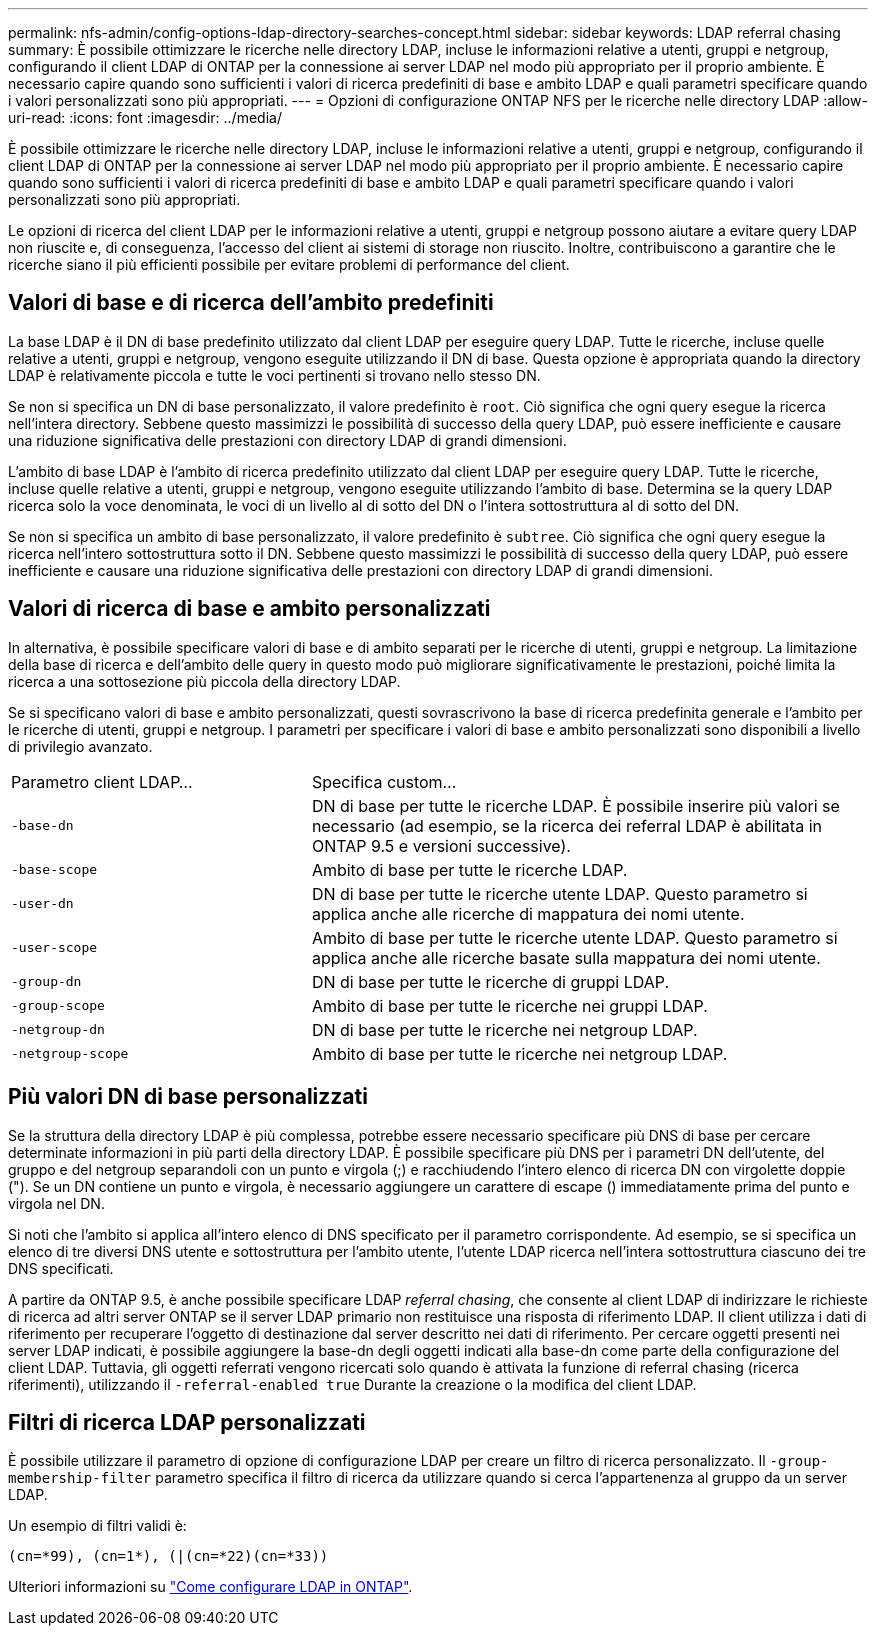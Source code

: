 ---
permalink: nfs-admin/config-options-ldap-directory-searches-concept.html 
sidebar: sidebar 
keywords: LDAP referral chasing 
summary: È possibile ottimizzare le ricerche nelle directory LDAP, incluse le informazioni relative a utenti, gruppi e netgroup, configurando il client LDAP di ONTAP per la connessione ai server LDAP nel modo più appropriato per il proprio ambiente. È necessario capire quando sono sufficienti i valori di ricerca predefiniti di base e ambito LDAP e quali parametri specificare quando i valori personalizzati sono più appropriati. 
---
= Opzioni di configurazione ONTAP NFS per le ricerche nelle directory LDAP
:allow-uri-read: 
:icons: font
:imagesdir: ../media/


[role="lead"]
È possibile ottimizzare le ricerche nelle directory LDAP, incluse le informazioni relative a utenti, gruppi e netgroup, configurando il client LDAP di ONTAP per la connessione ai server LDAP nel modo più appropriato per il proprio ambiente. È necessario capire quando sono sufficienti i valori di ricerca predefiniti di base e ambito LDAP e quali parametri specificare quando i valori personalizzati sono più appropriati.

Le opzioni di ricerca del client LDAP per le informazioni relative a utenti, gruppi e netgroup possono aiutare a evitare query LDAP non riuscite e, di conseguenza, l'accesso del client ai sistemi di storage non riuscito. Inoltre, contribuiscono a garantire che le ricerche siano il più efficienti possibile per evitare problemi di performance del client.



== Valori di base e di ricerca dell'ambito predefiniti

La base LDAP è il DN di base predefinito utilizzato dal client LDAP per eseguire query LDAP. Tutte le ricerche, incluse quelle relative a utenti, gruppi e netgroup, vengono eseguite utilizzando il DN di base. Questa opzione è appropriata quando la directory LDAP è relativamente piccola e tutte le voci pertinenti si trovano nello stesso DN.

Se non si specifica un DN di base personalizzato, il valore predefinito è `root`. Ciò significa che ogni query esegue la ricerca nell'intera directory. Sebbene questo massimizzi le possibilità di successo della query LDAP, può essere inefficiente e causare una riduzione significativa delle prestazioni con directory LDAP di grandi dimensioni.

L'ambito di base LDAP è l'ambito di ricerca predefinito utilizzato dal client LDAP per eseguire query LDAP. Tutte le ricerche, incluse quelle relative a utenti, gruppi e netgroup, vengono eseguite utilizzando l'ambito di base. Determina se la query LDAP ricerca solo la voce denominata, le voci di un livello al di sotto del DN o l'intera sottostruttura al di sotto del DN.

Se non si specifica un ambito di base personalizzato, il valore predefinito è `subtree`. Ciò significa che ogni query esegue la ricerca nell'intero sottostruttura sotto il DN. Sebbene questo massimizzi le possibilità di successo della query LDAP, può essere inefficiente e causare una riduzione significativa delle prestazioni con directory LDAP di grandi dimensioni.



== Valori di ricerca di base e ambito personalizzati

In alternativa, è possibile specificare valori di base e di ambito separati per le ricerche di utenti, gruppi e netgroup. La limitazione della base di ricerca e dell'ambito delle query in questo modo può migliorare significativamente le prestazioni, poiché limita la ricerca a una sottosezione più piccola della directory LDAP.

Se si specificano valori di base e ambito personalizzati, questi sovrascrivono la base di ricerca predefinita generale e l'ambito per le ricerche di utenti, gruppi e netgroup. I parametri per specificare i valori di base e ambito personalizzati sono disponibili a livello di privilegio avanzato.

[cols="35,65"]
|===


| Parametro client LDAP... | Specifica custom... 


 a| 
`-base-dn`
 a| 
DN di base per tutte le ricerche LDAP. È possibile inserire più valori se necessario (ad esempio, se la ricerca dei referral LDAP è abilitata in ONTAP 9.5 e versioni successive).



 a| 
`-base-scope`
 a| 
Ambito di base per tutte le ricerche LDAP.



 a| 
`-user-dn`
 a| 
DN di base per tutte le ricerche utente LDAP. Questo parametro si applica anche alle ricerche di mappatura dei nomi utente.



 a| 
`-user-scope`
 a| 
Ambito di base per tutte le ricerche utente LDAP. Questo parametro si applica anche alle ricerche basate sulla mappatura dei nomi utente.



 a| 
`-group-dn`
 a| 
DN di base per tutte le ricerche di gruppi LDAP.



 a| 
`-group-scope`
 a| 
Ambito di base per tutte le ricerche nei gruppi LDAP.



 a| 
`-netgroup-dn`
 a| 
DN di base per tutte le ricerche nei netgroup LDAP.



 a| 
`-netgroup-scope`
 a| 
Ambito di base per tutte le ricerche nei netgroup LDAP.

|===


== Più valori DN di base personalizzati

Se la struttura della directory LDAP è più complessa, potrebbe essere necessario specificare più DNS di base per cercare determinate informazioni in più parti della directory LDAP. È possibile specificare più DNS per i parametri DN dell'utente, del gruppo e del netgroup separandoli con un punto e virgola (;) e racchiudendo l'intero elenco di ricerca DN con virgolette doppie ("). Se un DN contiene un punto e virgola, è necessario aggiungere un carattere di escape () immediatamente prima del punto e virgola nel DN.

Si noti che l'ambito si applica all'intero elenco di DNS specificato per il parametro corrispondente. Ad esempio, se si specifica un elenco di tre diversi DNS utente e sottostruttura per l'ambito utente, l'utente LDAP ricerca nell'intera sottostruttura ciascuno dei tre DNS specificati.

A partire da ONTAP 9.5, è anche possibile specificare LDAP _referral chasing_, che consente al client LDAP di indirizzare le richieste di ricerca ad altri server ONTAP se il server LDAP primario non restituisce una risposta di riferimento LDAP. Il client utilizza i dati di riferimento per recuperare l'oggetto di destinazione dal server descritto nei dati di riferimento. Per cercare oggetti presenti nei server LDAP indicati, è possibile aggiungere la base-dn degli oggetti indicati alla base-dn come parte della configurazione del client LDAP. Tuttavia, gli oggetti referrati vengono ricercati solo quando è attivata la funzione di referral chasing (ricerca riferimenti), utilizzando il `-referral-enabled true` Durante la creazione o la modifica del client LDAP.



== Filtri di ricerca LDAP personalizzati

È possibile utilizzare il parametro di opzione di configurazione LDAP per creare un filtro di ricerca personalizzato. Il `-group-membership-filter` parametro specifica il filtro di ricerca da utilizzare quando si cerca l'appartenenza al gruppo da un server LDAP.

Un esempio di filtri validi è:

[listing]
----
(cn=*99), (cn=1*), (|(cn=*22)(cn=*33))
----
Ulteriori informazioni su link:https://www.netapp.com/media/19423-tr-4835.pdf["Come configurare LDAP in ONTAP"^].
